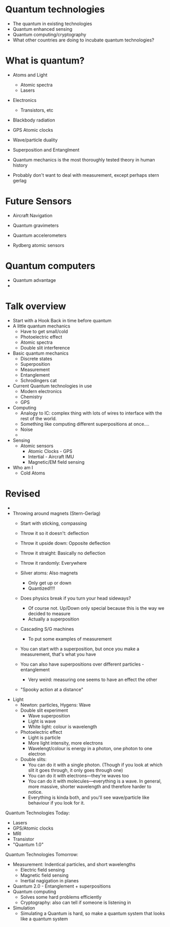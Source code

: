 
* Quantum technologies
  - The quantum in existing technologies
  - Quantum enhanced sensing
  - Quantum computing/cryptography
  - What other countries are doing to incubate quantum technologies?
* What is quantum?
  - Atoms and Light
    - Atomic spectra
    - Lasers
  - Electronics
    - Transistors, etc
  - Blackbody radiation

  - GPS Atomic clocks

  - Wave/particle duality
  - Superposition and Entanglment
  - Quantum mechanics is the most thoroughly tested theory in human history

  - Probably don't want to deal with measurement, except perhaps stern gerlag

* Future Sensors
  - Aircraft Navigation
  - Quantum gravimeters
  - Quantum accelerometers

  - Rydberg atomic sensors
 
* Quantum computers
  - Quantum advantage
  - 
    
* Talk overview
  - Start with a Hook
    Back in time before quantum
  - A little quantum mechanics
    - Have to get small/cold
    - Photoelectric effect
    - Atomic spectra
    - Double slit interference
  - Basic quantum mechanics
    - Discrete states
    - Superposition
    - Measurement
    - Entanglement
    - Schrodingers cat
  - Current Quantum technologies in use
    - Modern electronics
    - Chemistry
    - GPS
  - Computing
    - Analogy to IC: complex thing with lots of wires to interface with the rest of the world.
    - Something like computing different superpositions at once....
    - Noise
    - 
  - Sensing
    - Atomic sensors
      - Atomic Clocks - GPS
      - Intertial - Aircraft IMU
      - Magnetic/EM field sensing
  - Who am I
    - Cold Atoms

* Revised
  - 

  - Throwing around magnets (Stern-Gerlag)
    - Start with sticking, compassing
    - Throw it so it doesn't: deflection
    - Throw it upside down: Opposite deflection
    - Throw it straight: Basically no deflection
    - Throw it randomly: Everywhere

    - Silver atoms: Also magnets
      - Only get up or down
      - Quantized!!!!
    - Does physics break if you turn your head sideways?
      - Of course not. Up/Down only special because this is the way we
        decided to measure
      - Actually a superposition
    - Cascading S/G machines
      - To put some examples of measurement
    - You can start with a superposition, but once you make a
      measurement, that's what you have
    - You can also have superpositions over different particles - entanglement
      - Very weird: measuring one seems to have an effect the other
	- "Spooky action at a distance"

  - Light
    - Newton: particles, Hygens: Wave
    - Double slit experiment
      - Wave superposition
      - Light is wave
      - White light: colour is wavelength
    - Photoelectric effect
      - Light is particle
      - More light intensity, more electrons
      - Wavelengt/colour is energy in a photon, one photon to one electron
    - Double slits:
      - You can do it with a single photon. (Though if you look at which slit it goes through, it only goes through one)
      - You can do it with electrons---they're waves too
      - You can do it with molecules---everything is a wave. In general, more massive, shorter wavelength and therefore harder to notice.
      - Everything is kinda both, and you'll see wave/particle like behaviour if you look for it.

  Quantum Technologies Today:
  - Lasers
  - GPS/Atomic clocks
  - MRI
  - Transistor
  - "Quantum 1.0"

  Quantum Technologies Tomorrow:
  - Measurement: Indentical particles, and short wavelengths
    - Electric field sensing
    - Magnetic field sensing
    - Inertial nagigation in planes
  - Quantum 2.0 - Entanglement + superpositions
  - Quantum computing
    - Solves some hard problems efficiently
    - Cryptography: also can tell if someone is listening in
  - Simulation
    - Simulating a Quantum is hard, so make a quantum system that looks like a quantum system
